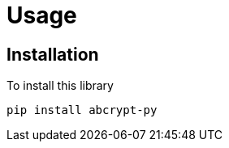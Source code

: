 // SPDX-FileCopyrightText: 2023 Shun Sakai
//
// SPDX-License-Identifier: CC-BY-4.0

= Usage

== Installation

.To install this library
[source,sh]
----
pip install abcrypt-py
----
